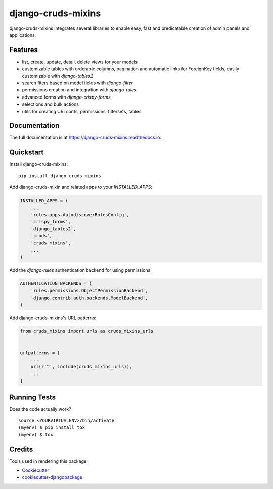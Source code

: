 =============================
django-cruds-mixins
=============================

.. image:: https://badge.fury.io/py/django-cruds-mixins.svg
    :target: https://badge.fury.io/py/django-cruds-mixins

.. image:: https://travis-ci.org/bmihelac/django-cruds-mixins.svg?branch=master
    :target: https://travis-ci.org/bmihelac/django-cruds-mixins

.. image:: https://codecov.io/gh/bmihelac/django-cruds-mixins/branch/master/graph/badge.svg
    :target: https://codecov.io/gh/bmihelac/django-cruds-mixins

django-cruds-mixins integrates several libraries to enable easy, fast and
predicatable creation of admin panels and applications.

Features
--------

* list, create, update, detail, delete views for your models

* customizable tables with orderable columns, pagination and automatic links
  for ForeignKey fields, easily customizable with *django-tables2*

* search fiters based on model fields with *django-filter*

* permissions creation and integration with *django-rules*

* advanced forms with *django-crispy-forms*

* selections and bulk actions

* utils for creating URLconfs, permissions, filtersets, tables

Documentation
-------------

The full documentation is at https://django-cruds-mixins.readthedocs.io.

Quickstart
----------

Install django-cruds-mixins::

    pip install django-cruds-mixins

Add django-cruds-mixin and related apps to your `INSTALLED_APPS`:

.. code-block:: python

    INSTALLED_APPS = (
        ...
        'rules.apps.AutodiscoverRulesConfig',
        'crispy_forms',
        'django_tables2',
        'cruds',
        'cruds_mixins',
        ...
    )

Add the *django-rules* authentication backend for using permissions.

.. code-block:: python

    AUTHENTICATION_BACKENDS = (
        'rules.permissions.ObjectPermissionBackend',
        'django.contrib.auth.backends.ModelBackend',
    )

Add django-cruds-mixins's URL patterns:

.. code-block:: python

    from cruds_mixins import urls as cruds_mixins_urls


    urlpatterns = [
        ...
        url(r'^', include(cruds_mixins_urls)),
        ...
    ]

Running Tests
-------------

Does the code actually work?

::

    source <YOURVIRTUALENV>/bin/activate
    (myenv) $ pip install tox
    (myenv) $ tox

Credits
-------

Tools used in rendering this package:

*  Cookiecutter_
*  `cookiecutter-djangopackage`_

.. _Cookiecutter: https://github.com/audreyr/cookiecutter
.. _`cookiecutter-djangopackage`: https://github.com/pydanny/cookiecutter-djangopackage
